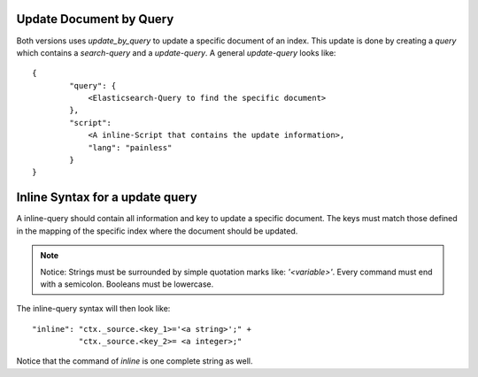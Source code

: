 Update Document by Query
========================
Both versions uses `update_by_query` to update a specific document of an index.
This update is done by creating a `query` which contains a `search-query` and a `update-query`.
A general `update-query` looks like::

    {
            "query": {
                <Elasticsearch-Query to find the specific document>
            },
            "script":
                <A inline-Script that contains the update information>,
                "lang": "painless"
            }
    }


Inline Syntax for a update query
================================
A inline-query should contain all information and key to update a specific document.
The keys must match those defined in the mapping of the specific index where the document
should be updated.

.. note::
    Notice: Strings must be surrounded by simple quotation marks like: `'<variable>'`. Every command must end with a
    semicolon. Booleans must be lowercase.

The inline-query syntax will then look like::

    "inline": "ctx._source.<key_1>='<a string>';" +
              "ctx._source.<key_2>= <a integer>;"

Notice that the command of `inline` is one complete string as well.